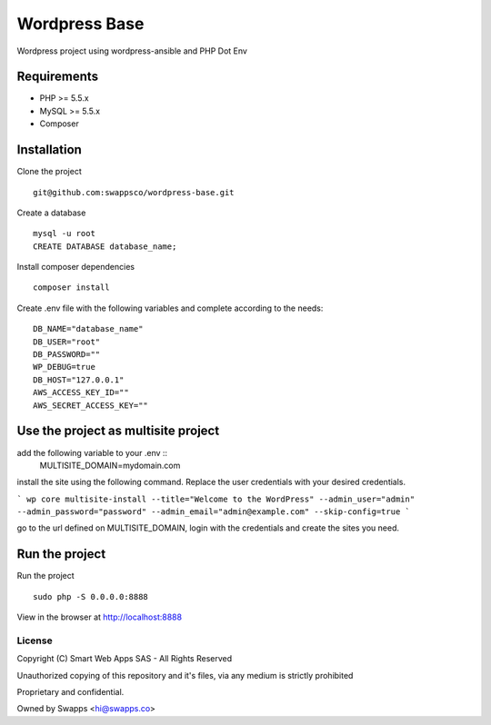 ==============
Wordpress Base
==============

Wordpress project using wordpress-ansible and PHP Dot Env

************
Requirements
************

* PHP >= 5.5.x
* MySQL >= 5.5.x
* Composer

************
Installation
************

Clone the project ::

    git@github.com:swappsco/wordpress-base.git

Create a database ::

    mysql -u root
    CREATE DATABASE database_name;


Install composer dependencies ::

    composer install

Create .env file with the following variables and complete according to the needs: ::

    DB_NAME="database_name"
    DB_USER="root"
    DB_PASSWORD=""
    WP_DEBUG=true
    DB_HOST="127.0.0.1"
    AWS_ACCESS_KEY_ID=""
    AWS_SECRET_ACCESS_KEY=""


***************
Use the project as multisite project
***************

add the following variable to your .env ::
    MULTISITE_DOMAIN=mydomain.com

install the site using the following command. Replace the user credentials with your desired credentials.

```
wp core multisite-install --title="Welcome to the WordPress" --admin_user="admin" --admin_password="password" --admin_email="admin@example.com" --skip-config=true
```

go to the url defined on MULTISITE_DOMAIN, login with the credentials and create the sites you need.

***************
Run the project
***************

Run the project ::

    sudo php -S 0.0.0.0:8888

View in the browser at http://localhost:8888


License
===============

Copyright (C) Smart Web Apps SAS - All Rights Reserved

Unauthorized copying of this repository and it's files, via any medium is strictly prohibited

Proprietary and confidential.

Owned by Swapps <hi@swapps.co>

